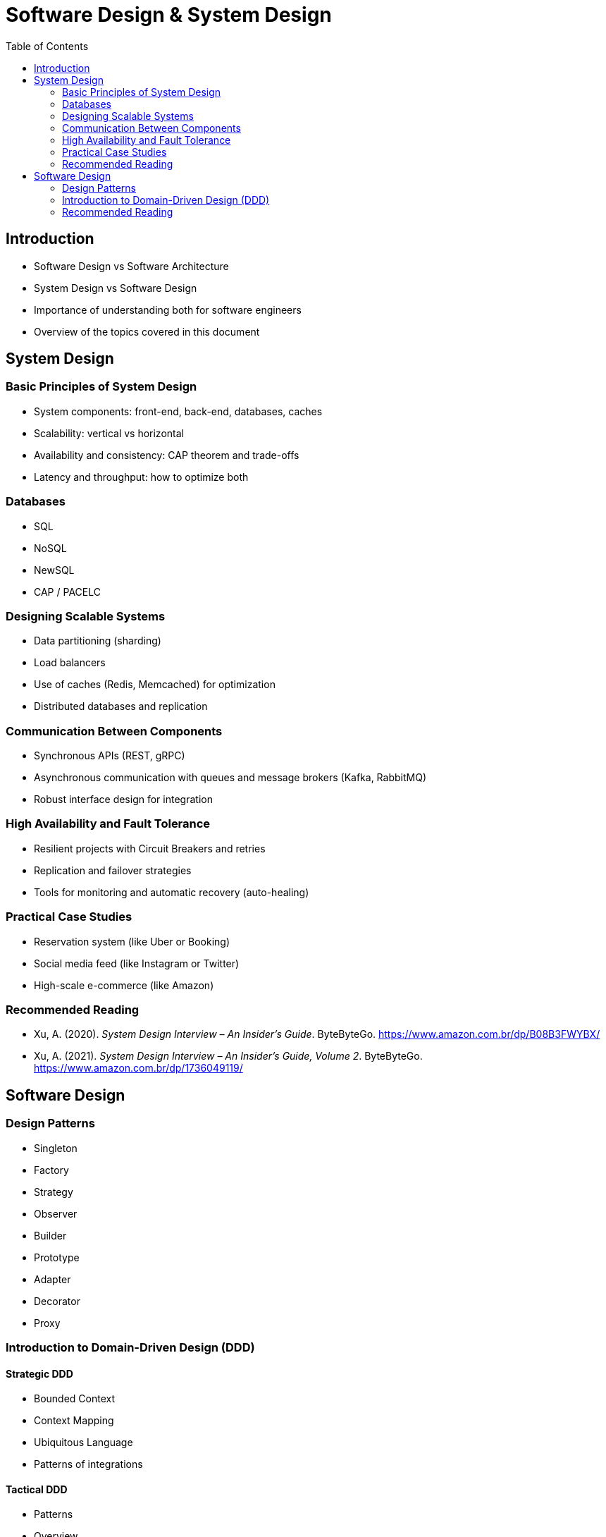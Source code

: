 = Software Design & System Design
:toc: auto

== Introduction

* Software Design vs Software Architecture
* System Design vs Software Design
* Importance of understanding both for software engineers
* Overview of the topics covered in this document


== System Design

=== Basic Principles of System Design
- System components: front-end, back-end, databases, caches
- Scalability: vertical vs horizontal
- Availability and consistency: CAP theorem and trade-offs
- Latency and throughput: how to optimize both

=== Databases
- SQL
- NoSQL
- NewSQL
- CAP / PACELC

=== Designing Scalable Systems
- Data partitioning (sharding)
- Load balancers
- Use of caches (Redis, Memcached) for optimization
- Distributed databases and replication

=== Communication Between Components
- Synchronous APIs (REST, gRPC)
- Asynchronous communication with queues and message brokers (Kafka, RabbitMQ)
- Robust interface design for integration

=== High Availability and Fault Tolerance
- Resilient projects with Circuit Breakers and retries
- Replication and failover strategies
- Tools for monitoring and automatic recovery (auto-healing)

=== Practical Case Studies
- Reservation system (like Uber or Booking)
- Social media feed (like Instagram or Twitter)
- High-scale e-commerce (like Amazon)

=== Recommended Reading

* Xu, A. (2020). _System Design Interview – An Insider’s Guide_. ByteByteGo. https://www.amazon.com.br/dp/B08B3FWYBX/
* Xu, A. (2021). _System Design Interview – An Insider’s Guide, Volume 2_. ByteByteGo. https://www.amazon.com.br/dp/1736049119/

== Software Design

=== Design Patterns
- Singleton
- Factory
- Strategy
- Observer
- Builder
- Prototype
- Adapter
- Decorator
- Proxy

=== Introduction to Domain-Driven Design (DDD)

==== Strategic DDD
- Bounded Context
- Context Mapping
- Ubiquitous Language
- Patterns of integrations

==== Tactical DDD
- Patterns
- Overview
- Entity
- Aggregator
- Repository
- Coupling/Decoupling
- Refactoring

=== Recommended Reading

* Martin, R. C. (2008). _Clean Code: A Handbook of Agile Software Craftsmanship_. Prentice Hall.
* Ousterhout, J. (2021). _A Philosophy of Software Design_ (2nd ed.). Yaknyam Press.
* Khononov, V. (2021). _Balancing Coupling in Software Design: Universal Design Principles for Architecting Modular Software Systems_. Manning Publications.
* Fowler, M. (2018). _Refactoring: Improving the Design of Existing Code_ (2nd ed.). Addison-Wesley.
* Beck, K. (2023). _Tidy First?: A Personal Exercise in Empirical Software Design_. Oddprint.
